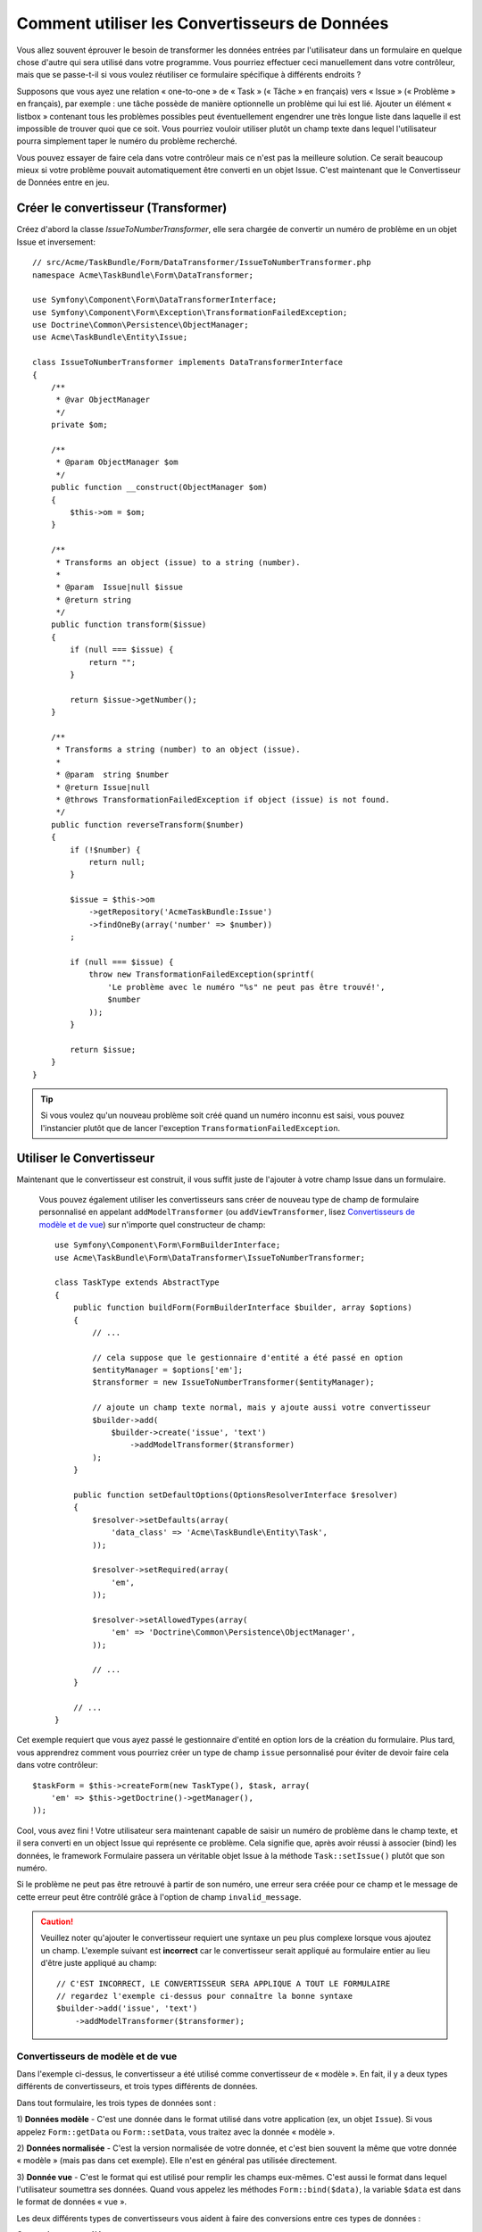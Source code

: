 ﻿.. index::
   single: Form; Data transformers

Comment utiliser les Convertisseurs de Données
==============================================

Vous allez souvent éprouver le besoin de transformer les données entrées par
l'utilisateur dans un formulaire en quelque chose d'autre qui sera utilisé
dans votre programme. Vous pourriez effectuer ceci manuellement dans votre
contrôleur, mais que se passe-t-il si vous voulez réutiliser ce formulaire
spécifique à différents endroits ?

Supposons que vous ayez une relation « one-to-one » de « Task » (« Tâche » en français) vers
« Issue » (« Problème » en français), par exemple : une tâche possède de manière
optionnelle un problème qui lui est lié. Ajouter un élément « listbox » contenant
tous les problèmes possibles peut éventuellement engendrer une très longue liste dans
laquelle il est impossible de trouver quoi que ce soit. Vous pourriez vouloir utiliser
plutôt un champ texte dans lequel l'utilisateur pourra simplement taper le numéro
du problème recherché.

Vous pouvez essayer de faire cela dans votre contrôleur mais ce n'est pas la meilleure
solution. Ce serait beaucoup mieux si votre problème pouvait automatiquement être
converti en un objet Issue.
C'est maintenant que le Convertisseur de Données entre en jeu.

Créer le convertisseur (Transformer)
------------------------------------

Créez d'abord la classe `IssueToNumberTransformer`, elle sera chargée de convertir
un numéro de problème en un objet Issue et inversement::

    // src/Acme/TaskBundle/Form/DataTransformer/IssueToNumberTransformer.php
    namespace Acme\TaskBundle\Form\DataTransformer;

    use Symfony\Component\Form\DataTransformerInterface;
    use Symfony\Component\Form\Exception\TransformationFailedException;
    use Doctrine\Common\Persistence\ObjectManager;
    use Acme\TaskBundle\Entity\Issue;

    class IssueToNumberTransformer implements DataTransformerInterface
    {
        /**
         * @var ObjectManager
         */
        private $om;

        /**
         * @param ObjectManager $om
         */
        public function __construct(ObjectManager $om)
        {
            $this->om = $om;
        }

        /**
         * Transforms an object (issue) to a string (number).
         *
         * @param  Issue|null $issue
         * @return string
         */
        public function transform($issue)
        {
            if (null === $issue) {
                return "";
            }

            return $issue->getNumber();
        }

        /**
         * Transforms a string (number) to an object (issue).
         *
         * @param  string $number
         * @return Issue|null
         * @throws TransformationFailedException if object (issue) is not found.
         */
        public function reverseTransform($number)
        {
            if (!$number) {
                return null;
            }

            $issue = $this->om
                ->getRepository('AcmeTaskBundle:Issue')
                ->findOneBy(array('number' => $number))
            ;

            if (null === $issue) {
                throw new TransformationFailedException(sprintf(
                    'Le problème avec le numéro "%s" ne peut pas être trouvé!',
                    $number
                ));
            }

            return $issue;
        }
    }


.. tip::

    Si vous voulez qu'un nouveau problème soit créé quand un numéro inconnu est saisi,
    vous pouvez l'instancier plutôt que de lancer l'exception ``TransformationFailedException``.

Utiliser le Convertisseur
-------------------------

Maintenant que le convertisseur est construit, il vous suffit juste de
l'ajouter à votre champ Issue dans un formulaire.

    Vous pouvez également utiliser les convertisseurs sans créer de nouveau
    type de champ de formulaire personnalisé en appelant ``addModelTransformer``
    (ou ``addViewTransformer``, lisez `Convertisseurs de modèle et de vue`_)
    sur n'importe quel constructeur de champ::

        use Symfony\Component\Form\FormBuilderInterface;
        use Acme\TaskBundle\Form\DataTransformer\IssueToNumberTransformer;

        class TaskType extends AbstractType
        {
            public function buildForm(FormBuilderInterface $builder, array $options)
            {
                // ...

                // cela suppose que le gestionnaire d'entité a été passé en option
                $entityManager = $options['em'];
                $transformer = new IssueToNumberTransformer($entityManager);

                // ajoute un champ texte normal, mais y ajoute aussi votre convertisseur
                $builder->add(
                    $builder->create('issue', 'text')
                        ->addModelTransformer($transformer)
                );
            }
            
	    public function setDefaultOptions(OptionsResolverInterface $resolver)
            {
                $resolver->setDefaults(array(
                    'data_class' => 'Acme\TaskBundle\Entity\Task',
                ));

                $resolver->setRequired(array(
                    'em',
                ));

                $resolver->setAllowedTypes(array(
                    'em' => 'Doctrine\Common\Persistence\ObjectManager',
                ));

                // ...
            }

            // ...
        }

Cet exemple requiert que vous ayez passé le gestionnaire d'entité en option
lors de la création du formulaire. Plus tard, vous apprendrez comment vous
pourriez créer un type de champ ``issue`` personnalisé pour éviter de devoir
faire cela dans votre contrôleur::

    $taskForm = $this->createForm(new TaskType(), $task, array(
        'em' => $this->getDoctrine()->getManager(),
    ));

Cool, vous avez fini ! Votre utilisateur sera maintenant capable de saisir un numéro
de problème dans le champ texte, et il sera converti en un object Issue qui représente
ce problème. Cela signifie que, après avoir réussi à associer (bind) les données, le
framework Formulaire passera un véritable objet Issue à la méthode ``Task::setIssue()``
plutôt que son numéro.

Si le problème ne peut pas être retrouvé à partir de son numéro, une erreur sera
créée pour ce champ et le message de cette erreur peut être contrôlé grâce à l'option
de champ ``invalid_message``.

.. caution::

    Veuillez noter qu'ajouter le convertisseur requiert une syntaxe un peu plus
    complexe lorsque vous ajoutez un champ. L'exemple suivant est **incorrect**
    car le convertisseur serait appliqué au formulaire entier au lieu d'être juste
    appliqué au champ::

        // C'EST INCORRECT, LE CONVERTISSEUR SERA APPLIQUE A TOUT LE FORMULAIRE
        // regardez l'exemple ci-dessus pour connaître la bonne syntaxe
        $builder->add('issue', 'text')
            ->addModelTransformer($transformer);

Convertisseurs de modèle et de vue
~~~~~~~~~~~~~~~~~~~~~~~~~~~~~~~~~~

.. versionadded:: 2.1
    Les noms et méthodes des convertisseurs ont été changés dans Symfony 2.1.
    ``prependNormTransformer`` devient ``addModelTransformer`` et ``appendClientTransformer``
    devient ``addViewTransformer``.

Dans l'exemple ci-dessus, le convertisseur a été utilisé comme convertisseur de
« modèle ». En fait, il y a deux types différents de convertisseurs, et trois
types différents de données.

Dans tout formulaire, les trois types de données sont :

1) **Données modèle** - C'est une donnée dans le format utilisé dans votre application
(ex, un objet ``Issue``). Si vous appelez ``Form::getData`` ou ``Form::setData``, 
vous traitez avec la donnée « modèle ».

2) **Données normalisée** - C'est la version normalisée de votre donnée, et c'est
bien souvent la même que votre donnée « modèle » (mais pas dans cet exemple).
Elle n'est en général pas utilisée directement.

3) **Donnée vue** - C'est le format qui est utilisé pour remplir les champs eux-mêmes.
C'est aussi le format dans lequel l'utilisateur soumettra ses données. Quand vous appelez
les méthodes ``Form::bind($data)``, la variable ``$data`` est dans le format de données
« vue ».

Les deux différents types de convertisseurs vous aident à faire des conversions
entre ces types de données :

**Convertisseurs modèle**:
    - ``transform``: « donnée modèle » => « donnée normalisée »
    - ``reverseTransform``: « donnée normalisée » => « donnée modèle »

**Convertisseurs vue**:
    - ``transform``: « donnée normalisée » => « donnée vue »
    - ``reverseTransform``: « donnée vue » => « donnée normalisée »

Le convertisseur que vous utiliserez dépendra de votre situation.

Pour utiliser le convertisseur vue, appelez ``addViewTransformer``.

Alors pourquoi utiliser le convertisseur modèle ?
-------------------------------------------------

Dans cet exemple, le champ est un champ ``texte``, et un champ texte
devrait toujours être dans un format simple, scalaire dans l'un des
formats « normalisé » ou « vue ». Pour cette raison, le convertisseur le plus
approprié était le convertisseur « modèle » (qui convertit un format *normalisé*,
le numéro du problème, en un format *modèle*, l'objet Issue, et inversement).

La différence entre les convertisseurs est subtile et vous devriez toujours
penser à ce que la donnée « normalisée » d'un champ devrait être. Par exemple,
la donnée « normalisée » d'un champ ``texte`` est une chaîne de caractères, mais
c'est un objet ``DateTime`` pour un champ ``date``.

Utiliser les convertisseurs dans un type de champ personnalisé
--------------------------------------------------------------

Dans l'exemple ci-dessus, vous aviez appliqué le convertisseur sur un champ
``texte`` normal. C'était facile mais cela a deux inconvénients :

1) Vous devez toujours vous souvenir d'appliquer le convertisseur lorsque vous ajoutez
des champs pour saisir des numéros de problème

2) Vous devez vous soucier de passer l'option ``em`` quand vous créez le
formulaire qui utilise le convertisseur.

Pour ces raisons, vous pourriez choisir de :doc:`créer un type de champ personnalisé</cookbook/form/create_custom_field_type>`.
Premièrement, créez la classe du type de champ personnalisé::

    // src/Acme/TaskBundle/Form/Type/IssueSelectorType.php
    namespace Acme\TaskBundle\Form\Type;

    use Symfony\Component\Form\AbstractType;
    use Symfony\Component\Form\FormBuilderInterface;
    use Acme\TaskBundle\Form\DataTransformer\IssueToNumberTransformer;
    use Doctrine\Common\Persistence\ObjectManager;
    use Symfony\Component\OptionsResolver\OptionsResolverInterface;

    class IssueSelectorType extends AbstractType
    {
        /**
         * @var ObjectManager
         */
        private $om;

        /**
         * @param ObjectManager $om
         */
        public function __construct(ObjectManager $om)
        {
            $this->om = $om;
        }

        public function buildForm(FormBuilderInterface $builder, array $options)
        {
            $transformer = new IssueToNumberTransformer($this->om);
            $builder->addModelTransformer($transformer);
        }

        public function setDefaultOptions(OptionsResolverInterface $resolver)
        {
            $resolver->setDefaults(array(
                'invalid_message' => 'The selected issue does not exist',
            ));
        }

        public function getParent()
        {
            return 'text';
        }

        public function getName()
        {
            return 'issue_selector';
        }
    }

Ensuite, enregistrez votre type comme service et taggez le avec ``form.type`` pour qu'il
soit reconnu comme type de champ personnalisé :

.. configuration-block::

    .. code-block:: yaml

        services:
            acme_demo.type.issue_selector:
                class: Acme\TaskBundle\Form\Type\IssueSelectorType
                arguments: ["@doctrine.orm.entity_manager"]
                tags:
                    - { name: form.type, alias: issue_selector }

    .. code-block:: xml

        <service id="acme_demo.type.issue_selector" class="Acme\TaskBundle\Form\Type\IssueSelectorType">
            <argument type="service" id="doctrine.orm.entity_manager"/>
            <tag name="form.type" alias="issue_selector" />
        </service>

Maintenant, lorsque vous aurez besoin d'utiliser votre type de champ spécial ``issue_selector``,
ce sera très facile::

    // src/Acme/TaskBundle/Form/Type/TaskType.php
    namespace Acme\TaskBundle\Form\Type;

    use Symfony\Component\Form\AbstractType;
    use Symfony\Component\Form\FormBuilderInterface;

    class TaskType extends AbstractType
    {
        public function buildForm(FormBuilderInterface $builder, array $options)
        {
            $builder
                ->add('task')
                ->add('dueDate', null, array('widget' => 'single_text'));
                ->add('issue', 'issue_selector');
        }

        public function getName()
        {
            return 'task';
        }
    }
